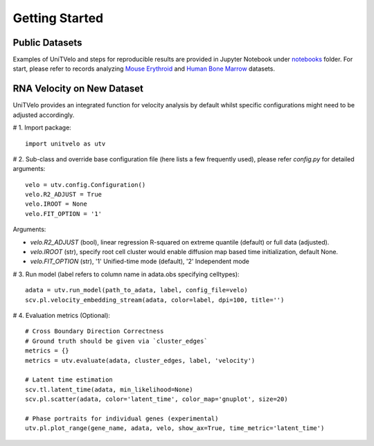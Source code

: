 Getting Started
===============

Public Datasets
---------------

Examples of UniTVelo and steps for reproducible results are provided in Jupyter Notebook under notebooks_ folder. 
For start, please refer to records analyzing `Mouse Erythroid`_ and `Human Bone Marrow`_ datasets.

RNA Velocity on New Dataset
---------------------------

UniTVelo provides an integrated function for velocity analysis by default whilst specific configurations might need to be adjusted accordingly.

# 1. Import package::

    import unitvelo as utv

# 2. Sub-class and override base configuration file (here lists a few frequently used), please refer `config.py` for detailed arguments::

    velo = utv.config.Configuration()
    velo.R2_ADJUST = True 
    velo.IROOT = None
    velo.FIT_OPTION = '1'

Arguments:

- `velo.R2_ADJUST` (bool), linear regression R-squared on extreme quantile (default) or full data (adjusted).
- `velo.IROOT` (str), specify root cell cluster would enable diffusion map based time initialization, default None.
- `velo.FIT_OPTION` (str), '1' Unified-time mode (default), '2' Independent mode

# 3. Run model (label refers to column name in adata.obs specifying celltypes)::

    adata = utv.run_model(path_to_adata, label, config_file=velo)
    scv.pl.velocity_embedding_stream(adata, color=label, dpi=100, title='')

# 4. Evaluation metrics (Optional)::

    # Cross Boundary Direction Correctness
    # Ground truth should be given via `cluster_edges`
    metrics = {}
    metrics = utv.evaluate(adata, cluster_edges, label, 'velocity')

    # Latent time estimation
    scv.tl.latent_time(adata, min_likelihood=None)
    scv.pl.scatter(adata, color='latent_time', color_map='gnuplot', size=20)

    # Phase portraits for individual genes (experimental)
    utv.pl.plot_range(gene_name, adata, velo, show_ax=True, time_metric='latent_time')

.. _notebooks: https://github.com/StatBiomed/UniTVelo/tree/main/notebooks
.. _`Mouse Erythroid`: mouse_erythroid.rst
.. _`Human Bone Marrow`: human_bonemarrow.rst